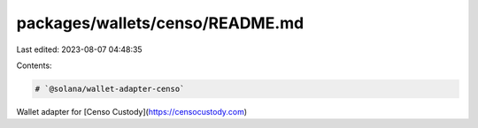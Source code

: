 packages/wallets/censo/README.md
================================

Last edited: 2023-08-07 04:48:35

Contents:

.. code-block:: md

    # `@solana/wallet-adapter-censo`

Wallet adapter for [Censo Custody](https://censocustody.com)


